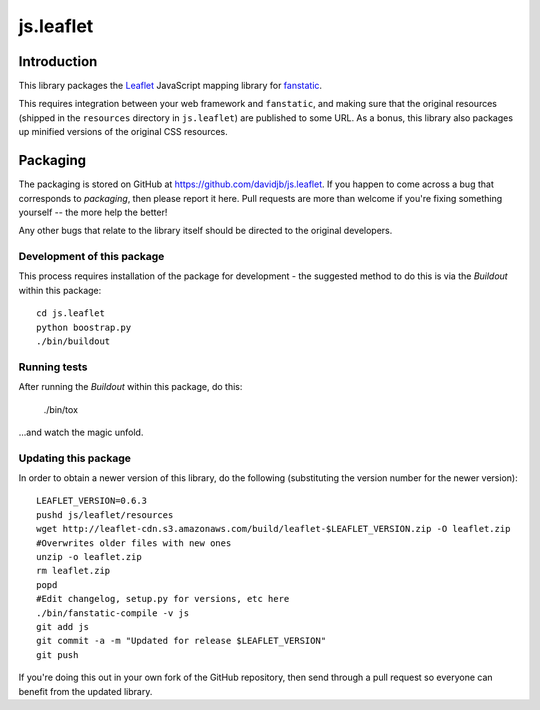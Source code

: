 js.leaflet
***********

Introduction
============

This library packages the `Leaflet`_ JavaScript mapping library for
`fanstatic`_.

.. _`fanstatic`: http://fanstatic.org
.. _`Leaflet`: http://leafletjs.com/

This requires integration between your web framework and ``fanstatic``,
and making sure that the original resources (shipped in the ``resources``
directory in ``js.leaflet``) are published to some URL.  As a bonus, this
library also packages up minified versions of the original CSS resources.

Packaging
=========

.. image:: https://travis-ci.org/davidjb/js.leaflet.png?branch=master
    :target: https://travis-ci.org/davidjb/js.leaflet

The packaging is stored on GitHub at
https://github.com/davidjb/js.leaflet. If you happen to come across a bug
that corresponds to *packaging*, then please report it here. Pull requests are
more than welcome if you're fixing something yourself -- the more help the
better!

Any other bugs that relate to the library itself should be directed to the
original developers.

Development of this package
---------------------------

This process requires installation of the package for development - the
suggested method to do this is via the `Buildout` within this package::

    cd js.leaflet
    python boostrap.py
    ./bin/buildout

Running tests
-------------

After running the `Buildout` within this package, do this:

    ./bin/tox

...and watch the magic unfold.

Updating this package
---------------------

In order to obtain a newer version of this library, do the following 
(substituting the version number for the newer version)::

    LEAFLET_VERSION=0.6.3
    pushd js/leaflet/resources
    wget http://leaflet-cdn.s3.amazonaws.com/build/leaflet-$LEAFLET_VERSION.zip -O leaflet.zip
    #Overwrites older files with new ones
    unzip -o leaflet.zip
    rm leaflet.zip
    popd
    #Edit changelog, setup.py for versions, etc here
    ./bin/fanstatic-compile -v js
    git add js
    git commit -a -m "Updated for release $LEAFLET_VERSION"
    git push

If you're doing this out in your own fork of the GitHub repository, then
send through a pull request so everyone can benefit from the updated 
library.
